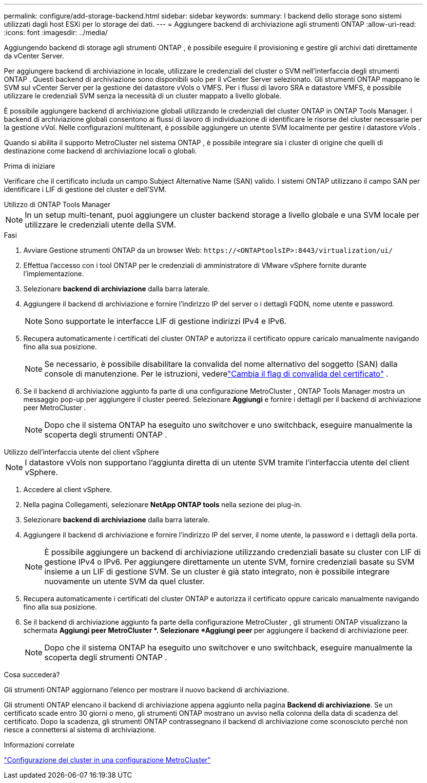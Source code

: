 ---
permalink: configure/add-storage-backend.html 
sidebar: sidebar 
keywords:  
summary: I backend dello storage sono sistemi utilizzati dagli host ESXi per lo storage dei dati. 
---
= Aggiungere backend di archiviazione agli strumenti ONTAP
:allow-uri-read: 
:icons: font
:imagesdir: ../media/


[role="lead"]
Aggiungendo backend di storage agli strumenti ONTAP , è possibile eseguire il provisioning e gestire gli archivi dati direttamente da vCenter Server.

Per aggiungere backend di archiviazione in locale, utilizzare le credenziali del cluster o SVM nell'interfaccia degli strumenti ONTAP .  Questi backend di archiviazione sono disponibili solo per il vCenter Server selezionato.  Gli strumenti ONTAP mappano le SVM sul vCenter Server per la gestione dei datastore vVols o VMFS.  Per i flussi di lavoro SRA e datastore VMFS, è possibile utilizzare le credenziali SVM senza la necessità di un cluster mappato a livello globale.

È possibile aggiungere backend di archiviazione globali utilizzando le credenziali del cluster ONTAP in ONTAP Tools Manager.  I backend di archiviazione globali consentono ai flussi di lavoro di individuazione di identificare le risorse del cluster necessarie per la gestione vVol.  Nelle configurazioni multitenant, è possibile aggiungere un utente SVM localmente per gestire i datastore vVols .

Quando si abilita il supporto MetroCluster nel sistema ONTAP , è possibile integrare sia i cluster di origine che quelli di destinazione come backend di archiviazione locali o globali.

.Prima di iniziare
Verificare che il certificato includa un campo Subject Alternative Name (SAN) valido.  I sistemi ONTAP utilizzano il campo SAN per identificare i LIF di gestione del cluster e dell'SVM.

[role="tabbed-block"]
====
.Utilizzo di ONTAP Tools Manager
--

NOTE: In un setup multi-tenant, puoi aggiungere un cluster backend storage a livello globale e una SVM locale per utilizzare le credenziali utente della SVM.

.Fasi
. Avviare Gestione strumenti ONTAP da un browser Web: `\https://<ONTAPtoolsIP>:8443/virtualization/ui/`
. Effettua l'accesso con i tool ONTAP per le credenziali di amministratore di VMware vSphere fornite durante l'implementazione.
. Selezionare *backend di archiviazione* dalla barra laterale.
. Aggiungere il backend di archiviazione e fornire l'indirizzo IP del server o i dettagli FQDN, nome utente e password.
+

NOTE: Sono supportate le interfacce LIF di gestione indirizzi IPv4 e IPv6.

. Recupera automaticamente i certificati del cluster ONTAP e autorizza il certificato oppure caricalo manualmente navigando fino alla sua posizione.
+

NOTE: Se necessario, è possibile disabilitare la convalida del nome alternativo del soggetto (SAN) dalla console di manutenzione. Per le istruzioni, vederelink:../manage/change-valid-flag.html["Cambia il flag di convalida del certificato"] .

. Se il backend di archiviazione aggiunto fa parte di una configurazione MetroCluster , ONTAP Tools Manager mostra un messaggio pop-up per aggiungere il cluster peered.  Selezionare *Aggiungi* e fornire i dettagli per il backend di archiviazione peer MetroCluster .
+

NOTE: Dopo che il sistema ONTAP ha eseguito uno switchover e uno switchback, eseguire manualmente la scoperta degli strumenti ONTAP .



--
.Utilizzo dell'interfaccia utente del client vSphere
--

NOTE: I datastore vVols non supportano l'aggiunta diretta di un utente SVM tramite l'interfaccia utente del client vSphere.

. Accedere al client vSphere.
. Nella pagina Collegamenti, selezionare *NetApp ONTAP tools* nella sezione dei plug-in.
. Selezionare *backend di archiviazione* dalla barra laterale.
. Aggiungere il backend di archiviazione e fornire l'indirizzo IP del server, il nome utente, la password e i dettagli della porta.
+

NOTE: È possibile aggiungere un backend di archiviazione utilizzando credenziali basate su cluster con LIF di gestione IPv4 o IPv6.  Per aggiungere direttamente un utente SVM, fornire credenziali basate su SVM insieme a un LIF di gestione SVM.  Se un cluster è già stato integrato, non è possibile integrare nuovamente un utente SVM da quel cluster.

. Recupera automaticamente i certificati del cluster ONTAP e autorizza il certificato oppure caricalo manualmente navigando fino alla sua posizione.
. Se il backend di archiviazione aggiunto fa parte della configurazione MetroCluster , gli strumenti ONTAP visualizzano la schermata *Aggiungi peer MetroCluster *.  Selezionare *Aggiungi peer* per aggiungere il backend di archiviazione peer.
+

NOTE: Dopo che il sistema ONTAP ha eseguito uno switchover e uno switchback, eseguire manualmente la scoperta degli strumenti ONTAP .



.Cosa succederà?
Gli strumenti ONTAP aggiornano l'elenco per mostrare il nuovo backend di archiviazione.

--
====
Gli strumenti ONTAP elencano il backend di archiviazione appena aggiunto nella pagina *Backend di archiviazione*.  Se un certificato scade entro 30 giorni o meno, gli strumenti ONTAP mostrano un avviso nella colonna della data di scadenza del certificato.  Dopo la scadenza, gli strumenti ONTAP contrassegnano il backend di archiviazione come sconosciuto perché non riesce a connettersi al sistema di archiviazione.

.Informazioni correlate
https://docs.netapp.com/us-en/ontap-metrocluster/install-ip/task_sw_config_configure_clusters.html["Configurazione dei cluster in una configurazione MetroCluster"]
